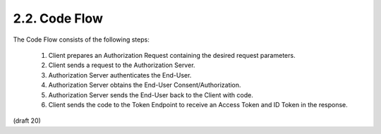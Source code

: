 2.2.  Code Flow
------------------------

The Code Flow consists of the following steps:

    1.    Client prepares an Authorization Request containing the desired request parameters.
    2.    Client sends a request to the Authorization Server.
    3.    Authorization Server authenticates the End-User.
    4.    Authorization Server obtains the End-User Consent/Authorization.
    5.    Authorization Server sends the End-User back to the Client with code.
    6.    Client sends the code to the Token Endpoint to receive an Access Token and ID Token in the response.

(draft 20)

